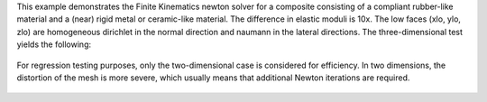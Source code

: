 This example demonstrates the Finite Kinematics newton solver for a composite consisting of a compliant rubber-like material and a (near) rigid metal or ceramic-like material.
The difference in elastic moduli is 10x.
The low faces (xlo, ylo, zlo) are homogeneous dirichlet in the normal direction and naumann in the lateral directions.
The three-dimensional test yields the following:

.. figure:: ../../../tests/RubberWithInclusion/reference/movie.gif
   :scale: 50%
   :align: center

For regression testing purposes, only the two-dimensional case is considered for efficiency.
In two dimensions, the distortion of the mesh is more severe, which usually means that additional Newton iterations are required.
           
.. figure:: ../../../tests/RubberWithInclusion/reference/movie-2d.gif
   :scale: 50%
   :align: center



